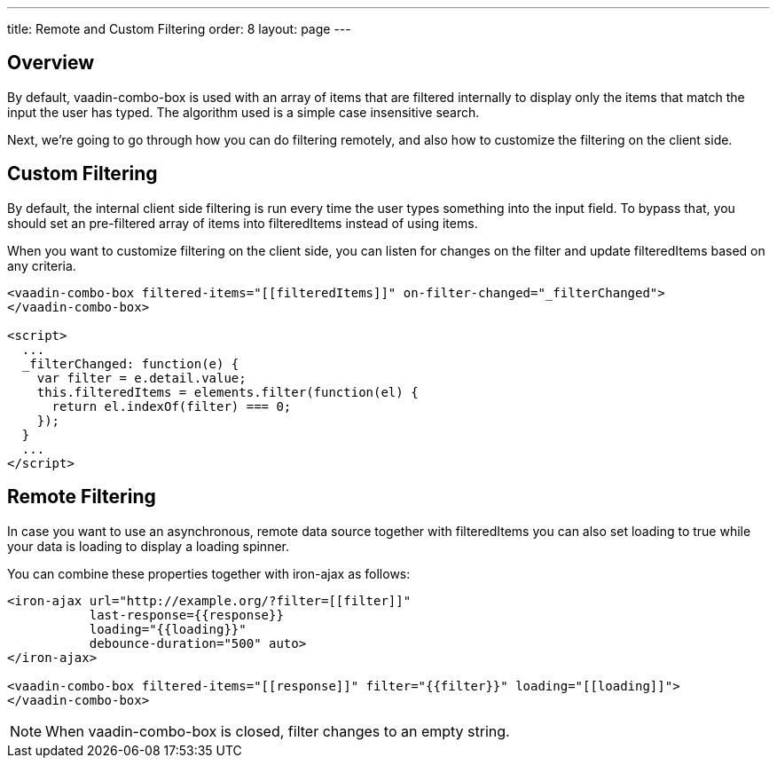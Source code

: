---
title: Remote and Custom Filtering
order: 8
layout: page
---


[[vaadin-combo-box.external-filtering]]
== Overview

By default, [vaadinelement]#vaadin-combo-box# is used with an array of items
that are filtered internally to display only the items that match the input the
user has typed. The algorithm used is a simple case insensitive search.

Next, we're going to go through how you can do filtering remotely, and also
how to customize the filtering on the client side.


== Custom Filtering

By default, the internal client side filtering is run every time the user types something
into the input field. To bypass that, you should set an pre-filtered array of items
into [propertyname]#filteredItems# instead of using [propertyname]#items#.

When you want to customize filtering on the client side, you can listen for changes
on the [propertyname]#filter# and update [propertyname]#filteredItems# based on any criteria.

[source,html]
----
<vaadin-combo-box filtered-items="[[filteredItems]]" on-filter-changed="_filterChanged">
</vaadin-combo-box>

<script>
  ...
  _filterChanged: function(e) {
    var filter = e.detail.value;
    this.filteredItems = elements.filter(function(el) {
      return el.indexOf(filter) === 0;
    });
  }
  ...
</script>
----

== Remote Filtering

In case you want to use an asynchronous, remote data source together with [propertyname]#filteredItems#
you can also set [propertyname]#loading# to true while your data is loading to display a loading spinner.

You can combine these properties together with [vaadinelement]#iron-ajax# as follows:

[source,html]
----
<iron-ajax url="http://example.org/?filter=[[filter]]"
           last-response={{response}}
           loading="{{loading}}"
           debounce-duration="500" auto>
</iron-ajax>

<vaadin-combo-box filtered-items="[[response]]" filter="{{filter}}" loading="[[loading]]">
</vaadin-combo-box>
----

[NOTE]
When [vaadinelement]#vaadin-combo-box# is closed, [propertyname]#filter# changes to an empty string.
